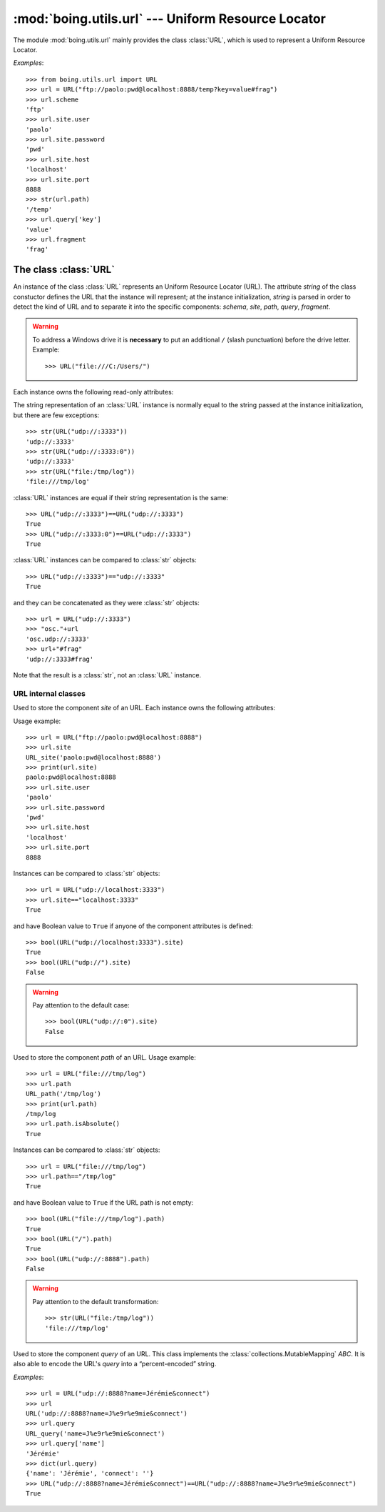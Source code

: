 =====================================================
 :mod:`boing.utils.url` --- Uniform Resource Locator
=====================================================

.. module:: boing.utils.url
   :synopsis: Uniform Resource Locator

The module :mod:`boing.utils.url` mainly provides the class
:class:`URL`, which is used to represent a Uniform Resource Locator.

*Examples*::

   >>> from boing.utils.url import URL
   >>> url = URL("ftp://paolo:pwd@localhost:8888/temp?key=value#frag")
   >>> url.scheme
   'ftp'
   >>> url.site.user
   'paolo'
   >>> url.site.password
   'pwd'
   >>> url.site.host
   'localhost'
   >>> url.site.port
   8888
   >>> str(url.path)
   '/temp'
   >>> url.query['key']
   'value'
   >>> url.fragment
   'frag'

The class :class:`URL`
======================

.. class:: URL(string)

   An instance of the class :class:`URL` represents an Uniform
   Resource Locator (URL). The attribute *string* of the class
   constuctor defines the URL that the instance will represent; at the
   instance initialization, *string* is parsed in order to detect the kind
   of URL and to separate it into the specific components: *schema*,
   *site*, *path*, *query*, *fragment*.

   .. warning:: To address a Windows drive it is **necessary** to put
      an additional ``/`` (slash punctuation) before the drive
      letter. Example::

         >>> URL("file:///C:/Users/")

   Each instance owns the following read-only attributes:

   .. attribute:: kind

      Kind of URL. It equals
      to one of the following:

      - :const:`URL.EMPTY` --- empty URL
      - :const:`URL.OPAQUE` --- URL like ``<scheme>:<opaque>``
      - :const:`URL.GENERIC` --- URL like ``<scheme>://<site>/<path>?<query>#<fragment>``
      - :const:`URL.NETPATH` --- URL like ``//<site>/<path>?<query>#<fragment>``
      - :const:`URL.ABSPATH` --- URL like ``/<path>?<query>#<fragment>``
      - :const:`URL.RELPATH` --- URL like ``<path>?<query>#<fragment>``

   .. attribute:: scheme

      URL scheme defined by a :class:`str`.

   .. attribute:: site

      URL site defined by an instance of the class :class:`URL_site`.

   .. attribute:: path

      URL path defined by an instance of the class :class:`URL_path`.

   .. attribute:: query

      URL query defined by an instance of the class :class:`URL_query`.

   .. attribute:: fragment

      URL fragment defined by a :class:`str`.

   .. attribute:: opaque

      if the URL is of kind :const:`URL.OPAQUE` it defines the right part of the URL;
      otherwise it is set by default to the empty string ``""``.

   The string representation of an :class:`URL` instance is normally
   equal to the string passed at the instance initialization, but
   there are few exceptions::

      >>> str(URL("udp://:3333"))
      'udp://:3333'
      >>> str(URL("udp://:3333:0"))
      'udp://:3333'
      >>> str(URL("file:/tmp/log"))
      'file:///tmp/log'

   :class:`URL` instances are equal if their string representation is
   the same::

      >>> URL("udp://:3333")==URL("udp://:3333")
      True
      >>> URL("udp://:3333:0")==URL("udp://:3333")
      True


   :class:`URL` instances can be compared to :class:`str` objects::

      >>> URL("udp://:3333")=="udp://:3333"
      True

   and they can be concatenated as they were :class:`str` objects::

      >>> url = URL("udp://:3333")
      >>> "osc."+url
      'osc.udp://:3333'
      >>> url+"#frag"
      'udp://:3333#frag'

   Note that the result is a :class:`str`, not an :class:`URL` instance.

URL internal classes
--------------------

.. class:: URL_site(string)

   Used to store the component *site* of an URL. Each instance owns
   the following attributes:

   .. attribute:: user

      User defined by a string.

   .. attribute:: password

      Password defined by a string. It is NOT encripted.

   .. attribute:: host

      Site host defined by a string.

   .. attribute:: port

      Port number defined by an integer. It defaults to ``0``.

   Usage example::

      >>> url = URL("ftp://paolo:pwd@localhost:8888")
      >>> url.site
      URL_site('paolo:pwd@localhost:8888')
      >>> print(url.site)
      paolo:pwd@localhost:8888
      >>> url.site.user
      'paolo'
      >>> url.site.password
      'pwd'
      >>> url.site.host
      'localhost'
      >>> url.site.port
      8888

   Instances can be compared to :class:`str` objects::

      >>> url = URL("udp://localhost:3333")
      >>> url.site=="localhost:3333"
      True

   and have Boolean value to ``True`` if anyone of the component
   attributes is defined::

      >>> bool(URL("udp://localhost:3333").site)
      True
      >>> bool(URL("udp://").site)
      False

   .. warning::

         Pay attention to the default case::

            >>> bool(URL("udp://:0").site)
            False

.. class:: URL_path(string)

   Used to store the component *path* of an URL. Usage example::

      >>> url = URL("file:///tmp/log")
      >>> url.path
      URL_path('/tmp/log')
      >>> print(url.path)
      /tmp/log
      >>> url.path.isAbsolute()
      True

   .. method:: isAbsolute

      Return wheter the path is absolute::

	 >>> URL("file:///tmp/log").path.isAbsolute()
	 True
	 >>> URL("/tmp/log").path.isAbsolute()
	 True
	 >>> URL("file").path.isAbsolute()
	 False
	 >>> URL("./file").path.isAbsolute()
	 False


   Instances can be compared to :class:`str` objects::

      >>> url = URL("file:///tmp/log")
      >>> url.path=="/tmp/log"
      True

   and have Boolean value to ``True`` if the URL path is not empty::

      >>> bool(URL("file:///tmp/log").path)
      True
      >>> bool(URL("/").path)
      True
      >>> bool(URL("udp://:8888").path)
      False

   .. warning::

         Pay attention to the default transformation::

            >>> str(URL("file:/tmp/log"))
	    'file:///tmp/log'

.. class:: URL_query(string)

   Used to store the component *query* of an URL. This class implements the
   :class:`collections.MutableMapping` *ABC*. It is also able to encode the
   URL's *query* into a “percent-encoded” string.

   *Examples*::

      >>> url = URL("udp://:8888?name=Jérémie&connect")
      >>> url
      URL('udp://:8888?name=J%e9r%e9mie&connect')
      >>> url.query
      URL_query('name=J%e9r%e9mie&connect')
      >>> url.query['name']
      'Jérémie'
      >>> dict(url.query)
      {'name': 'Jérémie', 'connect': ''}
      >>> URL("udp://:8888?name=Jérémie&connect")==URL("udp://:8888?name=J%e9r%e9mie&connect")
      True
